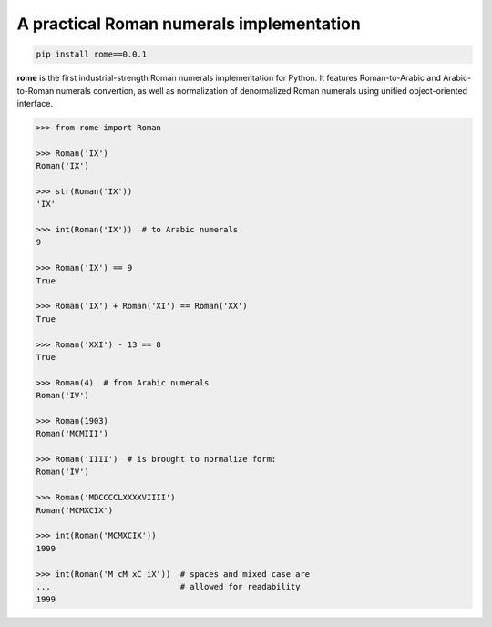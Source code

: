 A practical Roman numerals implementation
======================================================================

.. code::

    pip install rome==0.0.1

**rome** is the first industrial-strength Roman numerals
implementation for Python. It features Roman-to-Arabic and
Arabic-to-Roman numerals convertion, as well as normalization of
denormalized Roman numerals using unified object-oriented interface.

.. code:: python

    >>> from rome import Roman

    >>> Roman('IX')
    Roman('IX')

    >>> str(Roman('IX'))
    'IX'

    >>> int(Roman('IX'))  # to Arabic numerals
    9

    >>> Roman('IX') == 9
    True

    >>> Roman('IX') + Roman('XI') == Roman('XX')
    True

    >>> Roman('XXI') - 13 == 8
    True

    >>> Roman(4)  # from Arabic numerals
    Roman('IV')

    >>> Roman(1903)
    Roman('MCMIII')

    >>> Roman('IIII')  # is brought to normalize form:
    Roman('IV')

    >>> Roman('MDCCCCLXXXXVIIII')
    Roman('MCMXCIX')

    >>> int(Roman('MCMXCIX'))
    1999

    >>> int(Roman('M cM xC iX'))  # spaces and mixed case are
    ...                           # allowed for readability
    1999
